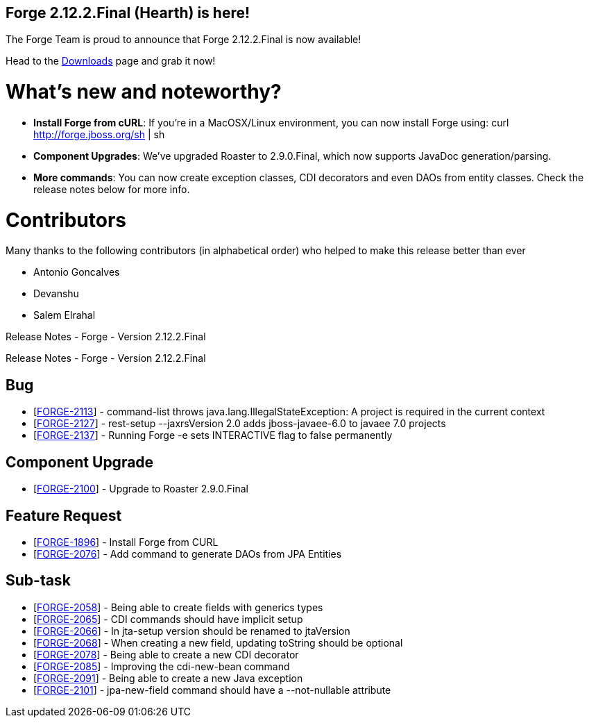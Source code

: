 == Forge 2.12.2.Final (Hearth) is here!

The Forge Team is proud to announce that Forge 2.12.2.Final is now available! 

Head to the link:http://forge.jboss.org/download[Downloads] page and grab it now!

What's new and noteworthy? 
===========================

* *Install Forge from cURL*: If you're in a MacOSX/Linux environment, you can now install Forge using: curl http://forge.jboss.org/sh | sh
* *Component Upgrades*: We've upgraded Roaster to 2.9.0.Final, which now supports JavaDoc generation/parsing. 
* *More commands*: You can now create exception classes, CDI decorators and even DAOs from entity classes. Check the release notes below for more info.

Contributors
=============

Many thanks to the following contributors (in alphabetical order) who helped to make this release better than ever

- Antonio Goncalves
- Devanshu
- Salem Elrahal

Release Notes - Forge - Version 2.12.2.Final
=====================================================================
++++

        Release Notes - Forge - Version 2.12.2.Final
    
<h2>        Bug
</h2>
<ul>
<li>[<a href='https://issues.jboss.org/browse/FORGE-2113'>FORGE-2113</a>] -         command-list throws java.lang.IllegalStateException: A project is required in the current context
</li>
<li>[<a href='https://issues.jboss.org/browse/FORGE-2127'>FORGE-2127</a>] -         rest-setup --jaxrsVersion 2.0  adds jboss-javaee-6.0 to javaee 7.0 projects
</li>
<li>[<a href='https://issues.jboss.org/browse/FORGE-2137'>FORGE-2137</a>] -         Running Forge -e sets INTERACTIVE flag to false permanently
</li>
</ul>
        
<h2>        Component  Upgrade
</h2>
<ul>
<li>[<a href='https://issues.jboss.org/browse/FORGE-2100'>FORGE-2100</a>] -         Upgrade to Roaster 2.9.0.Final
</li>
</ul>
                    
<h2>        Feature Request
</h2>
<ul>
<li>[<a href='https://issues.jboss.org/browse/FORGE-1896'>FORGE-1896</a>] -         Install Forge from CURL
</li>
<li>[<a href='https://issues.jboss.org/browse/FORGE-2076'>FORGE-2076</a>] -         Add command to generate DAOs from JPA Entities
</li>
</ul>
                                                        
<h2>        Sub-task
</h2>
<ul>
<li>[<a href='https://issues.jboss.org/browse/FORGE-2058'>FORGE-2058</a>] -         Being able to create fields with generics types
</li>
<li>[<a href='https://issues.jboss.org/browse/FORGE-2065'>FORGE-2065</a>] -         CDI commands should have implicit setup
</li>
<li>[<a href='https://issues.jboss.org/browse/FORGE-2066'>FORGE-2066</a>] -         In jta-setup version should be renamed to jtaVersion
</li>
<li>[<a href='https://issues.jboss.org/browse/FORGE-2068'>FORGE-2068</a>] -         When creating a new field, updating toString should be optional
</li>
<li>[<a href='https://issues.jboss.org/browse/FORGE-2078'>FORGE-2078</a>] -         Being able to create a new CDI decorator
</li>
<li>[<a href='https://issues.jboss.org/browse/FORGE-2085'>FORGE-2085</a>] -         Improving the cdi-new-bean command
</li>
<li>[<a href='https://issues.jboss.org/browse/FORGE-2091'>FORGE-2091</a>] -         Being able to create a new Java exception
</li>
<li>[<a href='https://issues.jboss.org/browse/FORGE-2101'>FORGE-2101</a>] -         jpa-new-field command should have a --not-nullable attribute
</li>
</ul>
++++
